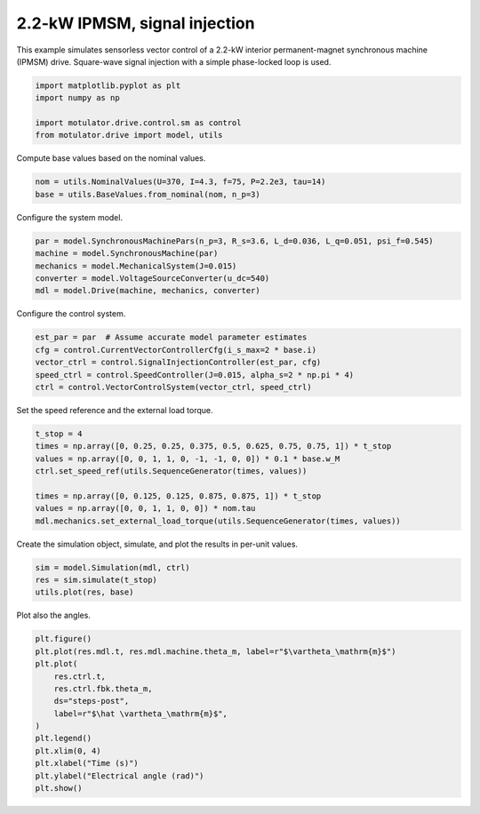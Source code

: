 
.. DO NOT EDIT.
.. THIS FILE WAS AUTOMATICALLY GENERATED BY SPHINX-GALLERY.
.. TO MAKE CHANGES, EDIT THE SOURCE PYTHON FILE:
.. "drive_examples/signal_inj/plot_2kw_ipmsm_signal_inj.py"
.. LINE NUMBERS ARE GIVEN BELOW.

.. only:: html

    .. note::
        :class: sphx-glr-download-link-note

        :ref:`Go to the end <sphx_glr_download_drive_examples_signal_inj_plot_2kw_ipmsm_signal_inj.py>`
        to download the full example code.

.. rst-class:: sphx-glr-example-title

.. _sphx_glr_drive_examples_signal_inj_plot_2kw_ipmsm_signal_inj.py:


2.2-kW IPMSM, signal injection
==============================

This example simulates sensorless vector control of a 2.2-kW interior permanent-magnet
synchronous machine (IPMSM) drive. Square-wave signal injection with a simple
phase-locked loop is used.

.. GENERATED FROM PYTHON SOURCE LINES 12-18

.. code-block:: Python

    import matplotlib.pyplot as plt
    import numpy as np

    import motulator.drive.control.sm as control
    from motulator.drive import model, utils








.. GENERATED FROM PYTHON SOURCE LINES 19-20

Compute base values based on the nominal values.

.. GENERATED FROM PYTHON SOURCE LINES 20-24

.. code-block:: Python


    nom = utils.NominalValues(U=370, I=4.3, f=75, P=2.2e3, tau=14)
    base = utils.BaseValues.from_nominal(nom, n_p=3)








.. GENERATED FROM PYTHON SOURCE LINES 25-26

Configure the system model.

.. GENERATED FROM PYTHON SOURCE LINES 26-33

.. code-block:: Python


    par = model.SynchronousMachinePars(n_p=3, R_s=3.6, L_d=0.036, L_q=0.051, psi_f=0.545)
    machine = model.SynchronousMachine(par)
    mechanics = model.MechanicalSystem(J=0.015)
    converter = model.VoltageSourceConverter(u_dc=540)
    mdl = model.Drive(machine, mechanics, converter)








.. GENERATED FROM PYTHON SOURCE LINES 34-35

Configure the control system.

.. GENERATED FROM PYTHON SOURCE LINES 35-43

.. code-block:: Python


    est_par = par  # Assume accurate model parameter estimates
    cfg = control.CurrentVectorControllerCfg(i_s_max=2 * base.i)
    vector_ctrl = control.SignalInjectionController(est_par, cfg)
    speed_ctrl = control.SpeedController(J=0.015, alpha_s=2 * np.pi * 4)
    ctrl = control.VectorControlSystem(vector_ctrl, speed_ctrl)









.. GENERATED FROM PYTHON SOURCE LINES 44-45

Set the speed reference and the external load torque.

.. GENERATED FROM PYTHON SOURCE LINES 45-55

.. code-block:: Python


    t_stop = 4
    times = np.array([0, 0.25, 0.25, 0.375, 0.5, 0.625, 0.75, 0.75, 1]) * t_stop
    values = np.array([0, 0, 1, 1, 0, -1, -1, 0, 0]) * 0.1 * base.w_M
    ctrl.set_speed_ref(utils.SequenceGenerator(times, values))

    times = np.array([0, 0.125, 0.125, 0.875, 0.875, 1]) * t_stop
    values = np.array([0, 0, 1, 1, 0, 0]) * nom.tau
    mdl.mechanics.set_external_load_torque(utils.SequenceGenerator(times, values))








.. GENERATED FROM PYTHON SOURCE LINES 56-57

Create the simulation object, simulate, and plot the results in per-unit values.

.. GENERATED FROM PYTHON SOURCE LINES 57-62

.. code-block:: Python


    sim = model.Simulation(mdl, ctrl)
    res = sim.simulate(t_stop)
    utils.plot(res, base)




.. image-sg:: /drive_examples/signal_inj/images/sphx_glr_plot_2kw_ipmsm_signal_inj_001.png
   :alt: plot 2kw ipmsm signal inj
   :srcset: /drive_examples/signal_inj/images/sphx_glr_plot_2kw_ipmsm_signal_inj_001.png
   :class: sphx-glr-single-img





.. GENERATED FROM PYTHON SOURCE LINES 63-64

Plot also the angles.

.. GENERATED FROM PYTHON SOURCE LINES 64-78

.. code-block:: Python


    plt.figure()
    plt.plot(res.mdl.t, res.mdl.machine.theta_m, label=r"$\vartheta_\mathrm{m}$")
    plt.plot(
        res.ctrl.t,
        res.ctrl.fbk.theta_m,
        ds="steps-post",
        label=r"$\hat \vartheta_\mathrm{m}$",
    )
    plt.legend()
    plt.xlim(0, 4)
    plt.xlabel("Time (s)")
    plt.ylabel("Electrical angle (rad)")
    plt.show()



.. image-sg:: /drive_examples/signal_inj/images/sphx_glr_plot_2kw_ipmsm_signal_inj_002.png
   :alt: plot 2kw ipmsm signal inj
   :srcset: /drive_examples/signal_inj/images/sphx_glr_plot_2kw_ipmsm_signal_inj_002.png
   :class: sphx-glr-single-img






.. rst-class:: sphx-glr-timing

   **Total running time of the script:** (0 minutes 17.072 seconds)


.. _sphx_glr_download_drive_examples_signal_inj_plot_2kw_ipmsm_signal_inj.py:

.. only:: html

  .. container:: sphx-glr-footer sphx-glr-footer-example

    .. container:: sphx-glr-download sphx-glr-download-jupyter

      :download:`Download Jupyter notebook: plot_2kw_ipmsm_signal_inj.ipynb <plot_2kw_ipmsm_signal_inj.ipynb>`

    .. container:: sphx-glr-download sphx-glr-download-python

      :download:`Download Python source code: plot_2kw_ipmsm_signal_inj.py <plot_2kw_ipmsm_signal_inj.py>`

    .. container:: sphx-glr-download sphx-glr-download-zip

      :download:`Download zipped: plot_2kw_ipmsm_signal_inj.zip <plot_2kw_ipmsm_signal_inj.zip>`


.. only:: html

 .. rst-class:: sphx-glr-signature

    `Gallery generated by Sphinx-Gallery <https://sphinx-gallery.github.io>`_
